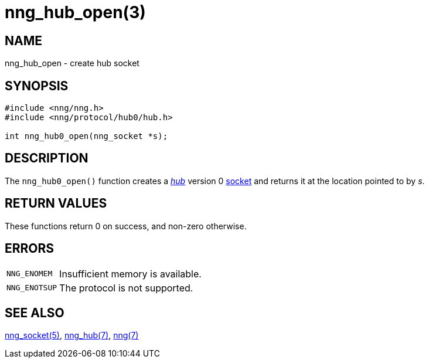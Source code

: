 = nng_hub_open(3)
//
// Copyright 2022 Cogent Embedded, Inc.
//
// This document is supplied under the terms of the MIT License, a
// copy of which should be located in the distribution where this
// file was obtained (LICENSE.txt).  A copy of the license may also be
// found online at https://opensource.org/licenses/MIT.
//

== NAME

nng_hub_open - create hub socket

== SYNOPSIS

[source,c]
----
#include <nng/nng.h>
#include <nng/protocol/hub0/hub.h>

int nng_hub0_open(nng_socket *s);
----

== DESCRIPTION

The `nng_hub0_open()` function creates a xref:nng_hub.7.adoc[_hub_] version 0
xref:nng_socket.5.adoc[socket] and returns it at the location pointed to by _s_.

== RETURN VALUES

These functions return 0 on success, and non-zero otherwise.

== ERRORS

[horizontal]
`NNG_ENOMEM`:: Insufficient memory is available.
`NNG_ENOTSUP`:: The protocol is not supported.

== SEE ALSO

[.text-left]
xref:nng_socket.5.adoc[nng_socket(5)],
xref:nng_hub.7.adoc[nng_hub(7)],
xref:nng.7.adoc[nng(7)]
